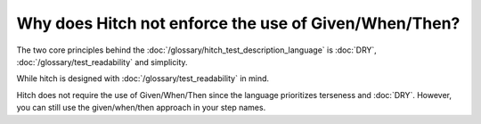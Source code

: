 Why does Hitch not enforce the use of Given/When/Then?
------------------------------------------------------

The two core principles behind the :doc:`/glossary/hitch_test_description_language`
is :doc:`DRY`, :doc:`/glossary/test_readability` and simplicity.

While hitch is designed with :doc:`/glossary/test_readability` in
mind.

Hitch does not require the use of Given/When/Then since the language
prioritizes terseness and :doc:`DRY`. However, you can still use
the given/when/then approach in your step names.
